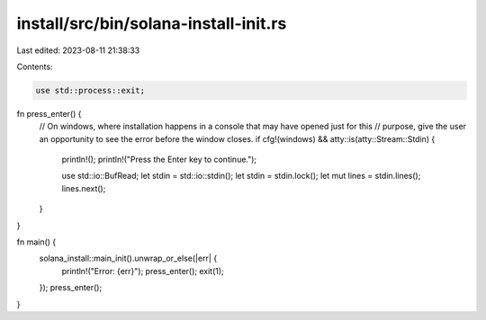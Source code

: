 install/src/bin/solana-install-init.rs
======================================

Last edited: 2023-08-11 21:38:33

Contents:

.. code-block:: rs

    use std::process::exit;

fn press_enter() {
    // On windows, where installation happens in a console that may have opened just for this
    // purpose, give the user an opportunity to see the error before the window closes.
    if cfg!(windows) && atty::is(atty::Stream::Stdin) {
        println!();
        println!("Press the Enter key to continue.");

        use std::io::BufRead;
        let stdin = std::io::stdin();
        let stdin = stdin.lock();
        let mut lines = stdin.lines();
        lines.next();
    }
}

fn main() {
    solana_install::main_init().unwrap_or_else(|err| {
        println!("Error: {err}");
        press_enter();
        exit(1);
    });
    press_enter();
}



